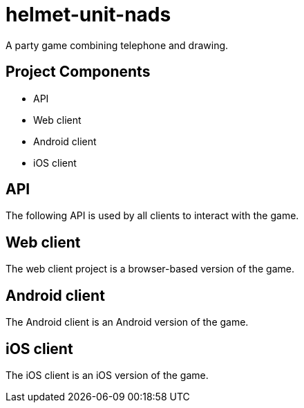 helmet-unit-nads
================

A party game combining telephone and drawing.

Project Components
------------------
* API
* Web client
* Android client
* iOS client

API
---
The following API is used by all clients to interact with the game.

Web client
----------
The web client project is a browser-based version of the game.

Android client
--------------
The Android client is an Android version of the game.

iOS client
----------
The iOS client is an iOS version of the game.
